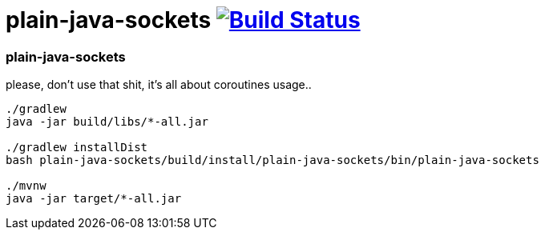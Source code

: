 = plain-java-sockets image:https://travis-ci.org/daggerok/kotlin-examples.svg?branch=master["Build Status", link="https://travis-ci.org/daggerok/kotlin-examples"]

//tag::content[]
=== plain-java-sockets
please, don't use that shit, it's all about coroutines usage..

[sources,bash]
----
./gradlew
java -jar build/libs/*-all.jar

./gradlew installDist
bash plain-java-sockets/build/install/plain-java-sockets/bin/plain-java-sockets

./mvnw
java -jar target/*-all.jar
----

//end::content[]
